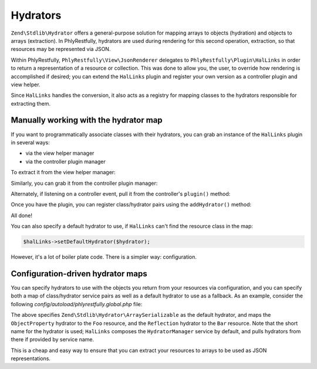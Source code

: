 .. _ref/hydrators:

Hydrators
=========

``Zend\Stdlib\Hydrator`` offers a general-purpose solution for mapping arrays to
objects (hydration) and objects to arrays (extraction). In PhlyRestfully,
hydrators are used during rendering for this second operation, extraction, so
that resources may be represented via JSON.

Within PhlyRestfully, ``PhlyRestfully\View\JsonRenderer`` delegates to
``PhlyRestfully\Plugin\HalLinks`` in order to return a representation of a
resource or collection. This was done to allow you, the user, to override how
rendering is accomplished if desired; you can extend the ``HalLinks`` plugin and
register your own version as a controller plugin and view helper.

Since ``HalLinks`` handles the conversion, it also acts as a registry for
mapping classes to the hydrators responsible for extracting them.

Manually working with the hydrator map
--------------------------------------

If you want to programmatically associate classes with their hydrators, you can
grab an instance of the ``HalLinks`` plugin in several ways:

- via the view helper manager
- via the controller plugin manager

To extract it from the view helper manager:

.. code-block:: php
    :linenos:

    // Assuming we're in a module's onBootstrap method or other listener on an
    // application event:
    $app = $e->getApplication();
    $services = $app->getServiceManager();
    $helpers  = $services->get('ViewHelperManager');
    $halLinks = $helpers->get('HalLinks');

Similarly, you can grab it from the controller plugin manager:

.. code-block:: php
    :linenos:

    // Assuming we're in a module's onBootstrap method or other listener on an
    // application event:
    $app = $e->getApplication();
    $services = $app->getServiceManager();
    $plugins  = $services->get('ControllerPluginManager');
    $halLinks = $plugins->get('HalLinks');

Alternately, if listening on a controller event, pull it from the controller's
``plugin()`` method:

.. code-block:: php
    :linenos:

    $controller = $e->getTarget();
    $halLinks   = $controller->plugin('HalLinks');

Once you have the plugin, you can register class/hydrator pairs using the
``addHydrator()`` method:

.. code-block:: php
    :linenos:

    // Instantiate the hydrator instance directly:
    $hydrator = new \Zend\Stdlib\Hydrator\ClassMethods();

    // Or pull it from the HydratorManager:
    $hydrators = $services->get('HydratorManager');
    $hydrator  = $hydrators->get('ClassMethods');

    // Then register it:
    $halLinks->addHydrator('Paste\PasteResource', $hydrator);

    // More succintly, since HalLinks composes the HydratorManager by default,
    // you can use te short name of the hydrator service:
    $halLinks->addHydrator('Paste\PasteResource', 'ClassMethods');

All done!

You can also specify a default hydrator to use, if ``HalLinks`` can't find the
resource class in the map:

.. code-block:: php

    $halLinks->setDefaultHydrator($hydrator);

However, it's a lot of boiler plate code. There is a simpler way: configuration.

Configuration-driven hydrator maps
----------------------------------

You can specify hydrators to use with the objects you return from your resources
via configuration, and you can specify both a map of class/hydrator service
pairs as well as a default hydrator to use as a fallback. As an example,
consider the following `config/autoload/phlyrestfully.global.php` file:

.. code-block:: php
    :linenos:

    return array(
        'phlyrestfully' => array(
            'renderer' => array(
                'default_hydrator' => 'ArraySerializable',
                'hydrators' => array(
                    'My\Resources\Foo' => 'ObjectProperty',
                    'My\Resources\Bar' => 'Reflection',
                ),
            ),
        ),
    );

The above specifies ``Zend\Stdlib\Hydrator\ArraySerializable`` as the default
hydrator, and maps the ``ObjectProperty`` hydrator to the ``Foo`` resource, and the
``Reflection`` hydrator to the ``Bar`` resource. Note that the short name for
the hydrator is used; ``HalLinks`` composes the ``HydratorManager`` service by
default, and pulls hydrators from there if provided by service name.

This is a cheap and easy way to ensure that you can extract your resources to
arrays to be used as JSON representations.

.. index:: hydrator, resource, HalLinks
